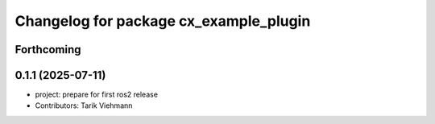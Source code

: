 ^^^^^^^^^^^^^^^^^^^^^^^^^^^^^^^^^^^^^^^
Changelog for package cx_example_plugin
^^^^^^^^^^^^^^^^^^^^^^^^^^^^^^^^^^^^^^^

Forthcoming
-----------

0.1.1 (2025-07-11)
------------------
* project: prepare for first ros2 release
* Contributors: Tarik Viehmann
